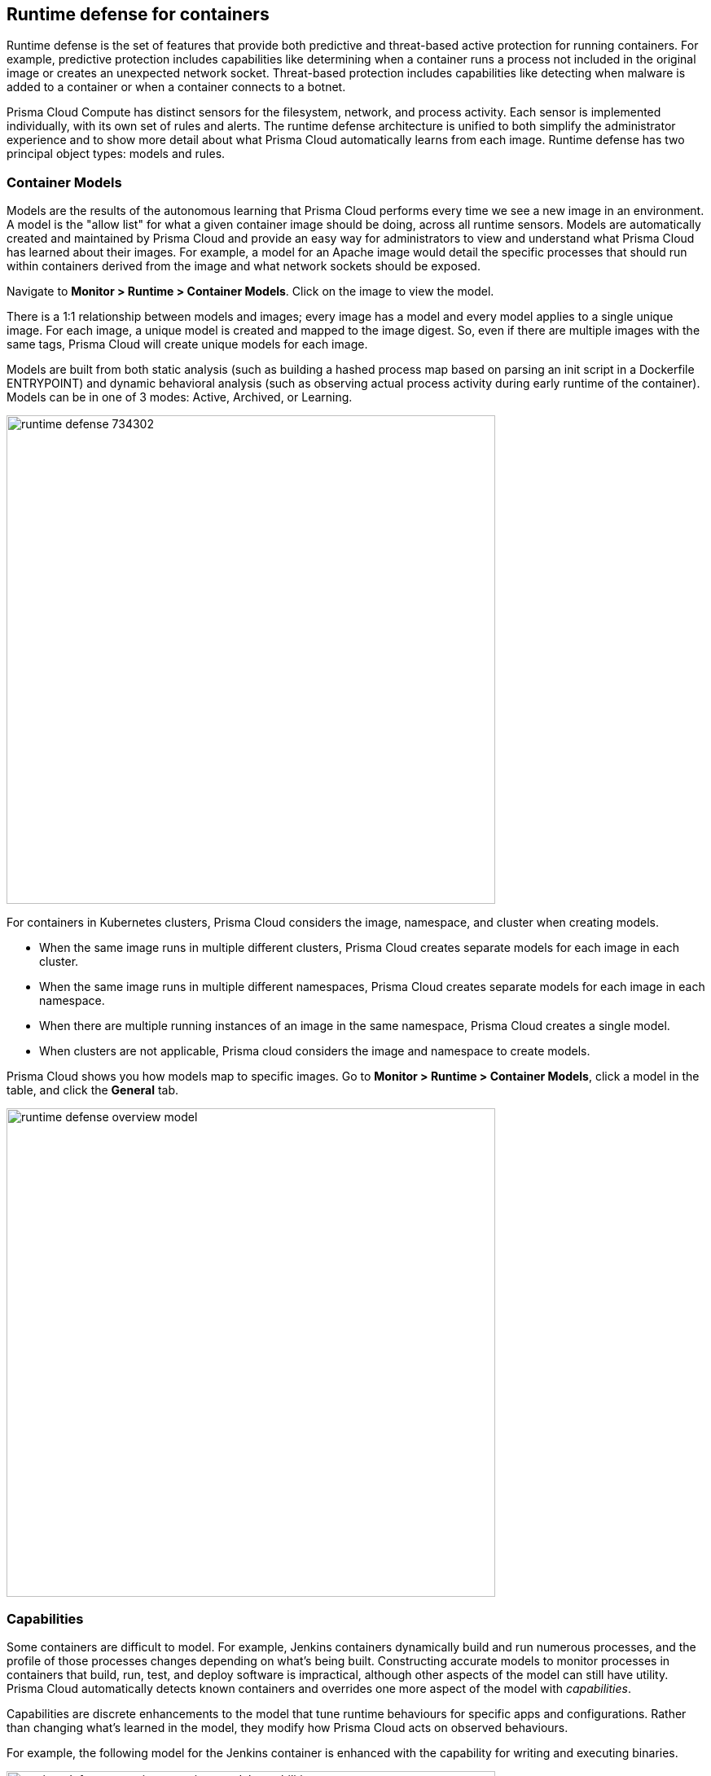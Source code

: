 == Runtime defense for containers

Runtime defense is the set of features that provide both predictive and threat-based active protection for running containers.
For example, predictive protection includes capabilities like determining when a container runs a process not included in the original image or creates an unexpected network socket.
Threat-based protection includes capabilities like detecting when malware is added to a container or when a container connects to a botnet.

Prisma Cloud Compute has distinct sensors for the filesystem, network, and process activity.
Each sensor is implemented individually, with its own set of rules and alerts.
The runtime defense architecture is unified to both simplify the administrator experience and to show more detail about what Prisma Cloud automatically learns from each image.
Runtime defense has two principal object types: models and rules.


[#_models]
=== Container Models

Models are the results of the autonomous learning that Prisma Cloud performs every time we see a new image in an environment.
A model is the "allow list" for what a given container image should be doing, across all runtime sensors.
Models are automatically created and maintained by Prisma Cloud and provide an easy way for administrators to view and understand what Prisma Cloud has learned about their images.
For example, a model for an Apache image would detail the specific processes that should run within containers derived from the image and what network sockets should be exposed.

Navigate to *Monitor > Runtime > Container Models*.
Click on the image to view the model.

There is a 1:1 relationship between models and images; every image has a model and every model applies to a single unique image.
For each image, a unique model is created and mapped to the image digest.
So, even if there are multiple images with the same tags, Prisma Cloud will create unique models for each image.

Models are built from both static analysis (such as building a hashed process map based on parsing an init script in a Dockerfile ENTRYPOINT) and dynamic behavioral analysis (such as observing actual process activity during early runtime of the container).
Models can be in one of 3 modes: Active, Archived, or Learning.

image::runtime_defense_734302.png[width=600]

For containers in Kubernetes clusters, Prisma Cloud considers the image, namespace, and cluster when creating models.

* When the same image runs in multiple different clusters, Prisma Cloud creates separate models for each image in each cluster.
* When the same image runs in multiple different namespaces, Prisma Cloud creates separate models for each image in each namespace.
* When there are multiple running instances of an image in the same namespace, Prisma Cloud creates a single model.
* When clusters are not applicable, Prisma cloud considers the image and namespace to create models.

Prisma Cloud shows you how models map to specific images.
Go to *Monitor > Runtime > Container Models*, click a model in the table, and click the *General* tab.

image::runtime_defense_overview_model.png[width=600]


=== Capabilities

Some containers are difficult to model.
For example, Jenkins containers dynamically build and run numerous processes, and the profile of those processes changes depending on what's being built.
Constructing accurate models to monitor processes in containers that build, run, test, and deploy software is impractical, although other aspects of the model can still have utility.
Prisma Cloud automatically detects known containers and overrides one more aspect of the model with _capabilities_.

Capabilities are discrete enhancements to the model that tune runtime behaviours for specific apps and configurations.
Rather than changing what's learned in the model, they modify how Prisma Cloud acts on observed behaviours.

For example, the following model for the Jenkins container is enhanced with the capability for writing and executing binaries.

image::runtime_defense_overview_container_model_capabilities.png[width=600]


=== Learning mode

Learning mode is the phase in which Prisma Cloud performs either static or dynamic analysis.
Because the model depends on behavioral inputs, images stay in learning mode for 1 hour to complete the model.
After this 1 hour, Prisma Cloud enters a 'dry run' period for 24 hours to ensure there are no behavioral changes and the model is complete.
If during these 24 hours, behavioral changes are observed, the model goes back to Learning mode for an additional 24 hours.
The behavioral model uses a combination of machine learning techniques and typically requires less than 1 hour of cumulative observation time for a given image (it might comprise of a single container running the entire learning period or multiple containers running for some time slice where the sum of the slices is 1 hour).
During this period, only threat-based runtime events (malicious files or connections to high-risk IPs) are logged.
Prisma Cloud automatically detects when new images are added anywhere in the environment and automatically puts them in learning mode.

image::runtime_defense_792723.png[width=600]

* Relearn: You can relearn an existing model by clicking the *Relearn* button in the *Actions* menu.
This is an additive process, so any existing static and behavioral modeling remain in place.

* Manual Learning: You can manually alter the duration of learning at any time by starting and stopping the *Manual Learning* option in the *Actions* menu.
This should be done with discretion because the model may or may not complete within the time-period due to manual interruption.
There is no time limit for manual learning.
It depends on the user's selection.


=== Active mode

Active mode is the phase in which Prisma Cloud is actively enforcing the model and looking for anomalies that violate it.
Active mode begins after the initial 1 hour that the learning mode takes to create a model.
Because models are explicit allow lists, in enforcing mode, Prisma Cloud is simply looking for variances against the model.
For example, if a model predicted that a given image should only run the foo process and Prisma Cloud observes the bar process has spawned, it would be an anomaly.
Prisma Cloud automatically transitions models from learning mode into enforcing mode after the model is complete.
During this period, runtime events are logged.

NOTE: During the initial dry run period (the first 24 hours), model may switch automatically from Active mode to learning mode depending on the behavioral changes observed, as mentioned above.
This automatic switching only happens during the first 24 hours of model initiation. If violations are observed later on, they are logged as runtime alerts under Monitor > Runtime.


=== Archived mode

Archived mode is a phase that models are transitioned into when a container is no longer actively running them.
Models persist in an archived mode for 24 hours after being archived, after which point they’re automatically removed.
Archived mode serves as a 'recycle bin' for models, ensuring that a given image does not need to go through learning mode again if it frequently starts and stops, while also ensuring that the list of models does not continuously grow over time.

Models display all the learned data across each of the runtime sensors to make it easy to understand exactly what Prisma Cloud has learned about an image and how it will protect it.
However, what if you need to customize the protection for a given image, set of images, or containers?
That’s the job of rules.


=== Rules

Rules control how Prisma Cloud uses autonomously generated models to protect the environment.
For example, if Prisma Cloud’s model for the Apache image includes the process httpd, but you know that process bar will eventually run, and you want to ensure that process foo never runs, you can create a rule that applies to all images named httpd, add bar to the allowed process list, and add foo to the blocked process list.

The following screenshot shows how the scope of the rule is set with xref:../configure/collections.adoc[collections]:

image::runtime_defense_rule_scope.png[width=350]

The Container runtime policy rules allow individual effects per protection, such as. anti-malware, crypto miners, reverse shell attacks, etc. for each section - Processes, Networking, File System, and Anti-malware.
The effect includes the following options: Disabled/Alert/Prevent/Block according to the supported effects for each detection.

image::containerRuntimeRule-Processes.png[width=350]

Rules let you explicitly allow/alert/prevent/block activity by a sensor.
Rules and models are evaluated together to create a resultant policy as follows:

*model* (which contains only allowed activity) + *allowed activity from rule(s)* - *blocked activity from rule(s)* = *resultant policy*

The resultant policy from the previous example:

model (*httpd*) + allowed activity from rule (*process bar*) - blocked activity from rule (*process foo*) = httpd and bar are allowed and foo always is an anomaly regardless of the model

By default, Prisma Cloud ships with an empty container runtime policy.
An empty policy disables runtime defense entirely.
To enable runtime defense, create a rule.
New runtime rules can be created in Console in *Defend > Runtime > Container policy*.

As with every other subsystem in Prisma Cloud, you can customize how it works by creating rules, scoping rules to desired objects with filtering and pattern matching, and xref:../configure/rule_ordering_pattern_matching.adoc[properly ordering the rules] in the policy.
Rules are evaluated sequentially from top to bottom.
Once a match is found for the scope, the actions in the rule are executed and enforced.
Only a single rule is ever enforced for a given event.
While rules work in conjunction with models as described above, rules themselves are never combined.

Refine your policy by creating rules that target specific resources, enabling or disabling protection features, and defining exceptions to the automatically generated allow-list models.


==== Discrete blocking

Prisma Cloud lets you create runtime rules that block discrete processes inside a container using the *Prevent* effect.
It is an alternative to stopping an entire container when a violation of a runtime rule is detected.

==== Blocked containers

// Good info here:
// https://github.com/twistlock/twistlock/issues/8521

Prisma Cloud's runtime defense system compares the state of a running container to the predictive model created for it during its xref:../runtime_defense/runtime_defense.adoc#learning-mode[learning period].
When abnormal activity is detected, such as executing an unknown process, Prisma Cloud can:

* Raise an alert by generating an audit.
Audits are shown under *Monitor > Events > Container Audits*.
If you have an alert channel configured, such as email or Slack, audits are forwarded there too.
Alert is the default action for new runtime rules.
* Block the container by stopping it altogether.
To enable blocking, create a new runtime rule.
* Prevent just the discrete process or file system write (not the entire container).


===== Blocking action

Blocking stops potentially compromised containers from running in your environment.

Prisma Cloud blocks containers under the following conditions:

* A container violates its runtime model, and you've installed a runtime rule with the action set to block.
For example, if an attacker infiltrates a container and tries to run a port scan using nc, then the container would be blocked if nc weren't a known, allowed process.
* A newly started container violates a vulnerability or compliance rule, and those rules have the action set to block.
Prisma Cloud scans all images before they run, to enforce policies about what's allowed to execute in your environment.
For example, your policy might call for blocking any container with critical severity vulnerabilities.

Runtime rules can be created under Defend > Runtime > Container Policy.
Vulnerability rules can be created under Defend > Vulnerabilities > Policy, and compliance rules can be created under Defend > Compliance > Policy.


===== Viewing blocked containers

Blocking immediately stops a container, taking it out of service.
Blocked containers are never restarted.
To see a list of blocked containers, go to the container audits page under *Monitor > Events > Container Audits*.

image::block_containers_audits.png[width=650]

When a container is stopped, Prisma Cloud takes no further action to keep it stopped.
Orchestrators, such as Kubernetes and OpenShift, start a fresh container in the blocked container's place.
Orchestrators have their own mechanism for maintaining a set point, so they ignore the restart policy defined in the image's Dockerfile.

There is an exception when you run containers in a Docker-only environment (no orchestrator) and Prisma Cloud blocks a container.
In this case, Prisma Cloud must take additional action to keep the container blocked.
To prevent the container from automatically restarting, Prisma Cloud modifies the container's restart policy to always unless stopped.
If you want to unblock a container, connect to the node with the blocked container, and manually modify the container's Docker configuration.


===== Blocked container artifacts

Forensic investigators can inspect a blocked container's artifacts to determine why it was stopped.
You can capture all the container's contents, including its file system data, with the docker export command.
Go to the node with the blocked container and run:

  $ docker export [container_id] > /path/filename.tar


==== VMware Tanzu Application Service (TAS)

Runtime rules for VMware TAS apps are scoped by app name and space ID.
Specify values for app name and space ID in the *Labels* field of the relevant collection.
This field is auto-populated with values from your environment.

   tas-application-name:<value>
   tas-space-id:<value>


=== Best practices

One key goal is minimizing the amount of work you're required to do to manage runtime defense.
Leverage the models that Prisma Cloud can automatically create and manage.
Because behavioral learning for model creation is a mature technology for Prisma Cloud, in most cases, you won't need to create auxiliary rules to augment model behavior.
There will be some exceptions.
For example, a long-running container that changes its behavior throughout its lifecycle might need some manually created rules to fully capture all valid behaviors.
This is atypical for most environments, however, as containers that need to be upgraded are typically destroyed and reprovisioned with new images.

If you do need to create runtime rules, here are some best practices for doing so:

*Minimize the number of rules* -- Creating static rules requires time and effort to build and maintain; only create rules where necessary and allow the autonomous models to provide most of the protection.

*Precisely target rules* -- Be cautious of creating rules that apply to broad sets of images or containers.
Providing wide-ranging runtime exceptions can lower your overall security by making rules too permissive.
Instead, target only the specific containers and images necessary.

*Name rules consistently* -- Because rule names are used in audit events, choose consistent, descriptive names for any rules you create.
This simplifies incident response and investigation.
Also, consider using Prisma Cloud’s alert profile feature to alert specific teams to specific types of events that are detected.


=== Container runtime policy

==== Anti-malware

Anti-malware provides high-level control for anti-malware capabilities for containers. More granular configuration for each runtime capability is available through each of the other tabs on the rule.

- *Prisma Cloud advanced threat protection* -- Use Prisma Cloud advanced threat protection intelligence feed, to apply malware prevention techniques across processes, networking, and filesystem.

- *Kubernetes attacks* -- Monitors attempts to directly access Kubernetes infrastructure from within a running container, including both usage of the Kubernetes administrative tools and attempts to access the Kubernetes metadata.

NOTE: *Prevent* has no effect on the Kubernetes attacks originating from a network activity because prevent effect is not supported for network activities.

- *Suspicious queries to cloud provider APIs* -- Monitors access to cloud provider metadata API from within a running container.

==== Advanced malware analysis 

- *Use WildFire malware analysis* -- Use WildFire, Palo Alto Networks' malware analysis engine, to detect malware. Currently Wildfire analysis is provided without additional costs, but this may change in future releases. To use Wildfire, it must first be enabled.

==== Processes

This section discusses runtime protection for processes.

[#_effect]
===== Effect

When behavior is detected that deviates from your runtime policy (resultant from the combination of your container model and your rules), Prisma Cloud Defender takes action.
For processes, the Defender can be set into one of four modes.

* *Disable* -- Defender doesn't provide any protection for processes.

* *Alert* -- Defender raises alerts when it detects process activity that deviates from your defined runtime policy.
These alerts are visible in *Monitor > Events > Container Audits*.

* *Prevent* -- Defender stops the process (and just the process) that violates your policy from executing.
This is known as discrete blocking. 
+
Prisma Cloud runtime rules let you deny specific processes.
When you specify the *Prevent* action in a runtime rule, Prisma Cloud blocks containers from running processes that are not defined in the model or the explicitly allowed processes list.
The rest of the container continues to execute without disruption.
The alternative to discrete blocking is container blocking, which stops the entire container when a denied process is detected.
+
NOTE: The *Prevent* action is not supported on Debian 8.

* *Block* -- Defender stops the entire container if a process that violates your policy attempts to run.

// https://github.com/twistlock/twistlock/issues/9380
// https://github.com/twistlock/twistlock/issues/14782
// https://github.com/twistlock/twistlock/wiki/Monitor-binaries-that-do-not-belong-to-the-original-image
// https://github.com/twistlock/twistlock/wiki/Modified-binaries-detection-and-prevention
Note that besides taking action on processes outside the allow-list model, Defender also takes action when existing binaries that have been modified are executed.
For example, an attacker might replace httpd (Apache) with an older version that can be exploited.
Prisma Cloud raises alerts for each of the following cases:

* A modified binary is executed,
* A modified binary listens on a port,
* A modified binary makes an outbound connection.

==== Allowed activities

- *Learned models*: As part of the model, Prisma Cloud learns what processes are invoked, and the parent processes that triggered the invocation.

- Enable *Allow learned processes only from parents identified in the model* to validate if the process itself is in the model, and also that the process was started by the same parent that is present in the model.

- *Processes list* - Enter a list of allowed processes.

- *Allow all activity in attached sessions* -- Bypass runtime rules when attaching to running containers or pods.
This control lets developers and DevOps engineers troubleshoot and investigate issues in containers and pods without generating spurious audits or being stymied by block/prevent controls.
It applies to all types of attach sessions, including `kubectl exec` and `docker exec`.
Only Linux containers are supported; Windows containers aren't supported.
+
Note that this control bypasses all runtime activity - process, network, and file system - even though it's situated in the process tab.
+
The following event types can't be bypassed by this control: DNS queries, listening ports, and raw sockets.
For these types of events, activity in the attached session won't be allowed if set in your policy.

===== Detections

Prisma Cloud can detect anomalous process activity. You can independently set different effects for each feature.

- *Processes started from modified binaries* -- Detect when binaries from a container image have been modified and executed.

- *Crypto miners* -- Prisma Cloud can detect crypto miners.
If detected, a xref:../runtime_defense/incident_types/crypto_miners.adoc#[crypto miner incident type] is created in Incident Explorer.
When this option is enabled, Defender takes action on this type of incident according to the configured <<_effect,effect>>.

- *Reverse shell attacks* -- Detect usage of xref:../runtime_defense/incident_types/reverse_shell.adoc[reverse shell].

- *Detect processes used for lateral movement* -- Prisma Cloud can detect processes, such as netcat, known to facilitate lateral movement between resources on a network.
If detected, a xref:../runtime_defense/incident_types/lateral_movement.adoc#[lateral movement incident type] is created in Incident Explorer.
When this option is enabled, Defender takes action on this type of incident according to the configured <<_effect,effect>>.

- *Processes started with SUID* -- Detect suspicious privilege escalation by watching for binaries with the setuid bit. 
+
Explicitly allowed processes from your runtime policy and learned processes from your runtime models bypass this control.
For example, if `ping` is added to the container's runtime model during the learning period, `ping` is permitted to run regardless of how this control is set.
However, if `ls` is explicitly permitted by your policy, but `sudo ls` is detected, this control flags the privilege escalation.
If you explicitly allow `sudo`, and then run `sudo ls`, this control is bypassed.

- *Explicitly denied processes* - Enter a denied *Processes list* to tailor your runtime model, and choose the *Processes effect*.
Processes can be listed by name or MD5 hash.


===== Runtime container models

Container models are the product of an autonomous learning process initiated when Prisma Cloud detects new containers in your environment.
A model is an ‘allow list’ of known good activity for a container, built and maintained on a per-image basis.
You can see the domains in the model by going to *Monitor > Runtime > Container Models*, clicking on a model, then opening the *Process* tab.

* *Static container models* -- processes that were scanned in the first scan during the container loading.

* *Behavioral container models* -- processes that were scanned in the learning period that are not static.

* *Extended behavioral container models* -- processes detected after the learning period, where Prisma Cloud identifies them as "low severity".
These types of processes will also be added to the model.
An alert is raised only once with a message saying there is a low likelihood that this process is malicious and no further alerts for this type of event will be raised.
Extended behavioral processes are added to the extended behavioral table in *Monitor > Runtime > Container Models* in the process tab in the extended behavioral section.


==== Networking

Prisma Cloud can monitor container networking activity for patterns that indicate an attack might be underway. These features can be independently set to different effects.
The final policy that's enforced is the sum of the container model and your runtime rules.

image::containerRuntimeRule-Networking.png[width=350]


===== IP connectivity

When Prisma Cloud detects an outgoing connection that deviates from your runtime policy, Prisma Cloud Defender can take action.
Networking rules let you put Defender into one of three modes:

* *Disable* --
The defender does not provide any networking protection.

* *Alert* --
Defender raises alerts when targeted resources establish connections that violate your runtime policy.
The corresponding audits can be reviewed under *Monitor > Events > Container Audits*.

* *Block* --
The defender stops the container if it establishes a connection that violates your runtime policy.
The corresponding audit can be reviewed under *Monitor > Events > Container Audits*.

The fields for *Explicitly allowed* and *Explicitly denied* let you tailor the runtime models for known good and known bad network connections.
These rules define the policy for listening ports, outbound internet ports for Internet destinations, and outbound IP addresses.
Defining network policy through runtime rules lets you specify permitted and forbidden behavior for given resources, and instruct the defender on how to handle the traffic that deviates from the resultant policy.

- *Port scanning* -- Port scans are used by attackers to find which ports on a network are open and listening.
If enabled, Defenders detect network behavior indicative of port scanning.
The events generated from *Port scanning* can have alert or block effects.
If detected, a xref:../runtime_defense/incident_types/port_scanning.adoc#[port scanning incident] is created in Incident Explorer.

- *Raw sockets* -- Prisma Cloud can monitor your environment for raw sockets, which can indicate suspicious activity.
Raw sockets let programs manipulate packet headers and implement custom protocols to do things such as port scanning.
Raw socket detection is enabled by default in new rules.


===== DNS

Modern attacks, particularly coordinated, long-running attacks, use short-lived DNS names to route traffic from the victim's environment to command and control systems.
This is common in large-scale botnets.
When DNS monitoring is enabled (Alert, Prevent, or Block) in your runtime rules, Prisma Cloud analyzes DNS lookups from your running containers.
By default, DNS monitoring is disabled in new rules.

Dangerous domains are detected as follows:

* *Prisma Cloud Intelligence Stream* --
Prisma Cloud's threat feed contains a list of known bad domains.

* *Behavioral container models* --
When learning a model for a container, Prisma Cloud records any DNS resolutions that a container makes.
When the model is activated, Defender monitors network traffic for DNS resolutions that deviate from the learned DNS resolutions.
+
You can see the domains in the model by going to *Monitor > Runtime > Container Models*, clicking on a model, then opening the *Networking* tab. Known good domains are listed under *Behaviorally learned domains*.

* *Extended behavioral container models* -- network traffic detected after the learning period, which Prisma Cloud identifies as "low severity".
This traffic will also be added to the model.
An alert is raised only once with a message saying there is a low likelihood that this event is malicious and no further alert for this type of event will be raised.

* *Explicit allow and deny lists:*
Runtime rules let you augment the Prisma Cloud's Intelligence Stream data and models with your own explicit lists of known good and bad domains.
Define these lists in your runtime rules.

In your runtime rules, set *Effect* in the DNS section to configure how Defender handles DNS lookups from containers:

* *Disable:*
DNS monitoring is disabled.
DNS lookups are not modeled in learning mode.
DNS lookups aren't analyzed when models are active.

* *Alert:*
DNS monitoring is enabled.
DNS lookups are modeled in learning mode.
DNS lookups are analyzed when models are active.
Anomalous activity generates audits.

* *Prevent:*
DNS monitoring is enabled.
DNS lookups are modeled in learning mode.
DNS lookups are analyzed when models are active.
Anomalous activity generates audits.
Anomalous DNS lookups are dropped.

* *Block*
DNS monitoring is enabled.
DNS lookups are modeled in learning mode.
DNS lookups are analyzed when models are active.
Anomalous activity generates audits.
When anomalous DNS lookups are detected, the entire container is stopped.

==== File system

Prisma Cloud's runtime defense for container file systems continuously monitors and protects containers from suspicious file system activities and malware.

Prisma Cloud monitors and protects against the following types of suspicious file system activity:

* Changes to any file in folders _not_ in the xref:../runtime_defense/runtime_defense.adoc#models[runtime model].
* Changes to binaries or certificates anywhere in the container.
* Changes to SSH administrative account configuration files anywhere in the container.
* Presence of malware anywhere in the container.

NOTE: File location change activity does not generate a runtime audit event.

===== Malware protection

Defender monitors container file systems for malicious certs and binaries using data from the Prisma Cloud Intelligence Stream.
Console receives the Prisma Cloud feed, and then distributes it to all deployed Defenders.
You can optionally supplement the Prisma Cloud feed with your own custom data.

When a file is written to the container file system, Defender compares the MD5 hash of the file to the MD5 hash of known malware.
If there is a match, Defender takes the action specified in your rules.
Defender also looks for attributes that make files suspicious, including signs they've been rigged for anti-analysis.

By default, new rules configure Defender to monitor both the container root file system and any data volumes.
Container root file systems reside on the host file system.
In this diagram, the running container also has a data volume.
It mounts the db/ directory from the host file system into its own root file system.
Both locations are monitored by Defender.

The following diagram shows how Prisma Cloud protects containers from malicious files:

image::runtime_defense_fs_584208.png[width=650]

===== Effect

When behavior is detected that deviates from your runtime policy (resultant from the combination of your container model and your rules), Prisma Cloud Defender takes action.
For processes, the Defender can be set into one of four modes.

* *Disable* -- Defender doesn't provide any protection for file system.

* *Alert* -- Defender raises alerts when it detects file system activity that deviates from your defined runtime policy.
These alerts are visible in *Monitor > Events > Container Audits*.

* *Prevent* -- Defender stops the process (and just the process) that violates your policy from executing.
This is known as discrete blocking.
Prisma Cloud also lets you deny file system writes to specific directories.
Like the process rule, file system rules can be configured with the *Prevent* action, which blocks the creation and modification of any files in the specified directories.
This mechanism is designed to prevent bad actors from writing certificates or binary attack tools to disk, all without killing the process that initiated the write or stopping the entire container.
+
NOTE: The *Prevent* action in file system rules is not supported for some kernel types.
If you specify a *Prevent* action, but the kernel does not support it, you will be alerted with an audit but the activity will not be prevented. The audit message will state that Prevent is not supported.
+
NOTE: The *Prevent* action in file system rules is not supported when the Docker storage driver is set to aufs.
It is supported for other storage drivers, such as devicemapper and overlay2.
If you specify a *Prevent* action, but the storage driver does not support it, Prisma Cloud will respond with an alert and log the following message in Defender's log: _Docker storage driver on host doesn't support discrete file blocking_.
+
NOTE: For the "Changes to binaries", "Detection of encrypted/packed binaries", and "Binaries with suspicious ELF headers" detections, the *Prevent* effect is only supported for existing files that are being modified. This is because these detections rely on the file content. When the file is new, it is empty, so it cannot be identified by one of these detections. In such cases, you are alerted with an audit but the activity is not prevented. The audit message will state that 'prevent' is not supported.

* *Block* -- Defender stops the entire container if a process that violates your policy attempts to run.

===== Detections

Prisma Cloud can detect anomalous file system activity.
These features can be independently enabled or disabled.

- *Changes to binaries* -- Detect when binaries from a container image are modified.

- *Detection of encrypted/packed binaries* -- Detect usage of encrypted/packed binaries. Such files are alerted on as encrypted and packed binaries may be used as a method to deploy malware undetected.

- *Changes to SSH and admin account configuration files*

- *Binaries with suspicious ELF headers*

- *Explicitly allowed and denied system paths* -- The fields for *Explicitly allowed paths* and *Explicitly denied paths* let you tailor your runtime models, by explicitly denying paths in the model or explicitly allowing paths that aren't in the model.

- *Extended behavioral container models* -- Suspicious file system activities that are detected after the learning period, which Prisma Cloud algorithm identifies as "low severity".
These activities are also added to the model.
An alert will be only raised once with a message saying there is a low likelihood that this event is malicious, and no further alerts for this type of event will be raised.

==== Custom rules

For details on custom rules policy refer to xref:../runtime_defense/custom_runtime_rules.adoc[this] section.
